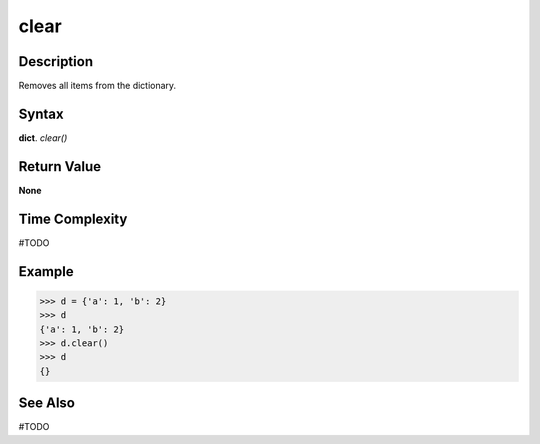 =====
clear
=====

Description
===========
Removes all items from the dictionary.

Syntax
======
**dict**. *clear()*

Return Value
============
**None**

Time Complexity
===============
#TODO

Example
=======
>>> d = {'a': 1, 'b': 2}
>>> d
{'a': 1, 'b': 2}
>>> d.clear()
>>> d
{}

See Also
========
#TODO
